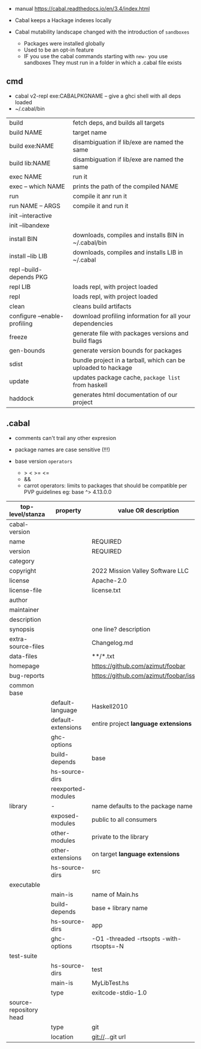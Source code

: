 - manual https://cabal.readthedocs.io/en/3.4/index.html

- Cabal keeps a Hackage indexes locally
- Cabal mutability landscape changed with the introduction of =sandboxes=
  - Packages were installed globally
  - Used to be an opt-in feature
  - IF you use the cabal commands starting with ~new-~ you use sandboxes
    They must run in a folder in which a .cabal file exists

** cmd

- cabal v2-repl exe:CABALPKGNAME -- give a ghci shell with all deps loaded
- ~/.cabal/bin

|------------------------------+---------------------------------------------------------------|
| build                        | fetch deps, and builds all targets                            |
| build NAME                   | target name                                                   |
| build exe:NAME               | disambiguation if lib/exe are named the same                  |
| build lib:NAME               | disambiguation if lib/exe are named the same                  |
|------------------------------+---------------------------------------------------------------|
| exec NAME                    | run it                                                        |
| exec -- which NAME           | prints the path of the compiled NAME                          |
| run                          | compile it anr run it                                         |
| run NAME -- ARGS             | compile it and run it                                         |
|------------------------------+---------------------------------------------------------------|
| init --interactive           |                                                               |
| init --libandexe             |                                                               |
|------------------------------+---------------------------------------------------------------|
| install BIN                  | downloads, compiles and installs BIN in ~/.cabal/bin          |
| install --lib LIB            | downloads, compiles and installs LIB in ~/.cabal              |
|------------------------------+---------------------------------------------------------------|
| repl --build-depends PKG     |                                                               |
| repl LIB                     | loads repl, with project loaded                               |
| repl                         | loads repl, with project loaded                               |
|------------------------------+---------------------------------------------------------------|
| clean                        | cleans build artifacts                                        |
| configure --enable-profiling | download profiling information for all your dependencies      |
| freeze                       | generate file with packages versions and build flags          |
| gen-bounds                   | generate version bounds for packages                          |
| sdist                        | bundle project in a tarball, which can be uploaded to hackage |
| update                       | updates package cache, ~package list~ from haskell            |
| haddock                      | generates html documentation of our project                   |
|------------------------------+---------------------------------------------------------------|

** .cabal

- comments can't trail any other expresion

- package names are case sensitive (!!!)

- base version ~operators~
  - > < >= <=
  - &&
  - carrot operators: limits to packages that should be compatible per PVP guidelines
    eg: base ^> 4.13.0.0

|------------------------+--------------------+-----------------------------------------|
| top-level/stanza       | property           | value OR description                    |
|------------------------+--------------------+-----------------------------------------|
| cabal-version          |                    |                                         |
| name                   |                    | REQUIRED                                |
| version                |                    | REQUIRED                                |
| category               |                    |                                         |
| copyright              |                    | 2022 Mission Valley Software LLC        |
| license                |                    | Apache-2.0                              |
| license-file           |                    | license.txt                             |
| author                 |                    |                                         |
| maintainer             |                    |                                         |
| description            |                    |                                         |
| synopsis               |                    | one line? description                   |
| extra-source-files     |                    | Changelog.md                            |
| data-files             |                    | **/*.txt                                |
| homepage               |                    | https://github.com/azimut/foobar        |
| bug-reports            |                    | https://github.com/azimut/foobar/issues |
|------------------------+--------------------+-----------------------------------------|
| common base            |                    |                                         |
|                        | default-language   | Haskell2010                             |
|                        | default-extensions | entire project *language extensions*    |
|                        | ghc-options        |                                         |
|                        | build-depends      | base                                    |
|                        | hs-source-dirs     |                                         |
|                        | reexported-modules |                                         |
|------------------------+--------------------+-----------------------------------------|
| library                | -                  | name defaults to the package name       |
|                        | exposed-modules    | public to all consumers                 |
|                        | other-modules      | private to the library                  |
|                        | other-extensions   | on target *language extensions*         |
|                        | hs-source-dirs     | src                                     |
|------------------------+--------------------+-----------------------------------------|
| executable             |                    |                                         |
|                        | main-is            | name of Main.hs                         |
|                        | build-depends      | base + library name                     |
|                        | hs-source-dirs     | app                                     |
|                        | ghc-options        | -O1 -threaded -rtsopts -with-rtsopts=-N |
|------------------------+--------------------+-----------------------------------------|
| test-suite             |                    |                                         |
|                        | hs-source-dirs     | test                                    |
|                        | main-is            | MyLibTest.hs                            |
|                        | type               | exitcode-stdio-1.0                      |
|------------------------+--------------------+-----------------------------------------|
| source-repository head |                    |                                         |
|                        | type               | git                                     |
|                        | location           | git://...git url                        |
|------------------------+--------------------+-----------------------------------------|
